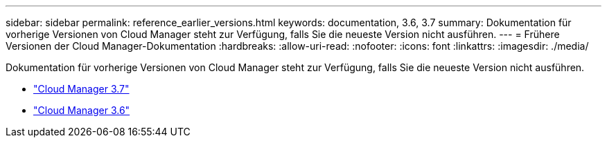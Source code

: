 ---
sidebar: sidebar 
permalink: reference_earlier_versions.html 
keywords: documentation, 3.6, 3.7 
summary: Dokumentation für vorherige Versionen von Cloud Manager steht zur Verfügung, falls Sie die neueste Version nicht ausführen. 
---
= Frühere Versionen der Cloud Manager-Dokumentation
:hardbreaks:
:allow-uri-read: 
:nofooter: 
:icons: font
:linkattrs: 
:imagesdir: ./media/


[role="lead"]
Dokumentation für vorherige Versionen von Cloud Manager steht zur Verfügung, falls Sie die neueste Version nicht ausführen.

* https://docs.netapp.com/us-en/occm37/["Cloud Manager 3.7"^]
* https://docs.netapp.com/us-en/occm36/["Cloud Manager 3.6"^]

